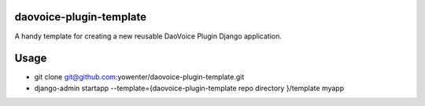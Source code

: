 daovoice-plugin-template
-------------------------------

A handy template for creating a new reusable DaoVoice Plugin Django application.


Usage 
-----------------------


- git clone git@github.com:yowenter/daovoice-plugin-template.git
- django-admin startapp --template={daovoice-plugin-template repo directory }/template myapp



